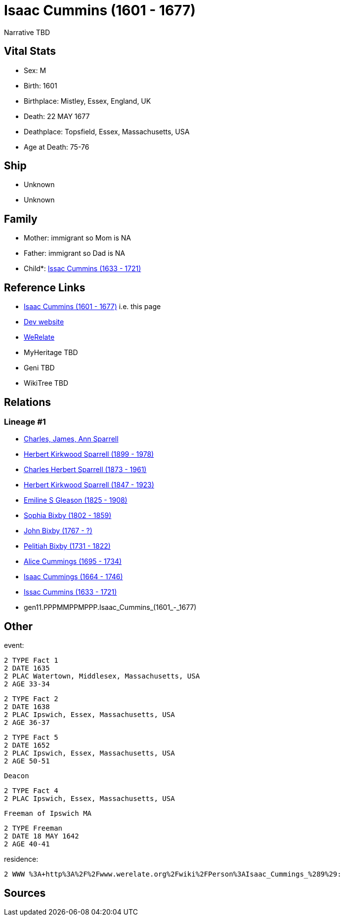 = Isaac Cummins (1601 - 1677)

Narrative TBD


== Vital Stats


* Sex: M
* Birth: 1601
* Birthplace: Mistley, Essex, England, UK
* Death: 22 MAY 1677
* Deathplace: Topsfield, Essex, Massachusetts, USA
* Age at Death: 75-76


== Ship
* Unknown
* Unknown


== Family
* Mother: immigrant so Mom is NA
* Father: immigrant so Dad is NA
* Child*: https://github.com/sparrell/cfs_ancestors/blob/main/Vol_02_Ships/V2_C5_Ancestors/V2_C5_G10/gen10.PPPMMPPMPP.Issac_Cummins.adoc[Issac Cummins (1633 - 1721)]


== Reference Links
* https://github.com/sparrell/cfs_ancestors/blob/main/Vol_02_Ships/V2_C5_Ancestors/V2_C5_G11/gen11.PPPMMPPMPPP.Isaac_Cummins.adoc[Isaac Cummins (1601 - 1677)] i.e. this page
* https://cfsjksas.gigalixirapp.com/person?p=p0435[Dev website]
* https://www.werelate.org/wiki/Person:Isaac_Cummings_%281%29[WeRelate]
* MyHeritage TBD
* Geni TBD
* WikiTree TBD

== Relations
=== Lineage #1
* https://github.com/spoarrell/cfs_ancestors/tree/main/Vol_02_Ships/V2_C1_Principals/0_intro_principals.adoc[Charles, James, Ann Sparrell]
* https://github.com/sparrell/cfs_ancestors/blob/main/Vol_02_Ships/V2_C5_Ancestors/V2_C5_G1/gen1.P.Herbert_Kirkwood_Sparrell.adoc[Herbert Kirkwood Sparrell (1899 - 1978)]
* https://github.com/sparrell/cfs_ancestors/blob/main/Vol_02_Ships/V2_C5_Ancestors/V2_C5_G2/gen2.PP.Charles_Herbert_Sparrell.adoc[Charles Herbert Sparrell (1873 - 1961)]
* https://github.com/sparrell/cfs_ancestors/blob/main/Vol_02_Ships/V2_C5_Ancestors/V2_C5_G3/gen3.PPP.Herbert_Kirkwood_Sparrell.adoc[Herbert Kirkwood Sparrell (1847 - 1923)]
* https://github.com/sparrell/cfs_ancestors/blob/main/Vol_02_Ships/V2_C5_Ancestors/V2_C5_G4/gen4.PPPM.Emiline_S_Gleason.adoc[Emiline S Gleason (1825 - 1908)]
* https://github.com/sparrell/cfs_ancestors/blob/main/Vol_02_Ships/V2_C5_Ancestors/V2_C5_G5/gen5.PPPMM.Sophia_Bixby.adoc[Sophia Bixby (1802 - 1859)]
* https://github.com/sparrell/cfs_ancestors/blob/main/Vol_02_Ships/V2_C5_Ancestors/V2_C5_G6/gen6.PPPMMP.John_Bixby.adoc[John Bixby (1767 - ?)]
* https://github.com/sparrell/cfs_ancestors/blob/main/Vol_02_Ships/V2_C5_Ancestors/V2_C5_G7/gen7.PPPMMPP.Pelitiah_Bixby.adoc[Pelitiah Bixby (1731 - 1822)]
* https://github.com/sparrell/cfs_ancestors/blob/main/Vol_02_Ships/V2_C5_Ancestors/V2_C5_G8/gen8.PPPMMPPM.Alice_Cummings.adoc[Alice Cummings (1695 - 1734)]
* https://github.com/sparrell/cfs_ancestors/blob/main/Vol_02_Ships/V2_C5_Ancestors/V2_C5_G9/gen9.PPPMMPPMP.Isaac_Cummings.adoc[Isaac Cummings (1664 - 1746)]
* https://github.com/sparrell/cfs_ancestors/blob/main/Vol_02_Ships/V2_C5_Ancestors/V2_C5_G10/gen10.PPPMMPPMPP.Issac_Cummins.adoc[Issac Cummins (1633 - 1721)]
* gen11.PPPMMPPMPPP.Isaac_Cummins_(1601_-_1677)


== Other
event: 
----
2 TYPE Fact 1
2 DATE 1635
2 PLAC Watertown, Middlesex, Massachusetts, USA
2 AGE 33-34
----

----
2 TYPE Fact 2
2 DATE 1638
2 PLAC Ipswich, Essex, Massachusetts, USA
2 AGE 36-37
----

----
2 TYPE Fact 5
2 DATE 1652
2 PLAC Ipswich, Essex, Massachusetts, USA
2 AGE 50-51
----
 Deacon
----
2 TYPE Fact 4
2 PLAC Ipswich, Essex, Massachusetts, USA
----
 Freeman of Ipswich MA
----
2 TYPE Freeman
2 DATE 18 MAY 1642
2 AGE 40-41
----

residence: 
----
2 WWW %3A+http%3A%2F%2Fwww.werelate.org%2Fwiki%2FPerson%3AIsaac_Cummings_%289%29:
----


== Sources
